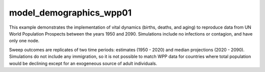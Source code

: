 ========================
model_demographics_wpp01
========================

This example demonstrates the implementation of vital dynamics (births, deaths, and aging) to reproduce data from UN World Population Prospects between the years 1950 and 2090. Simulations include no infections or contagion, and have only one node.

Sweep outcomes are replicates of two time periods: estimates (1950 - 2020) and median projections (2020 - 2090). Simulations do not include any immigration, so it is not possible to match WPP data for countries where total population would be declining except for an exogeneous source of adult individuals.
